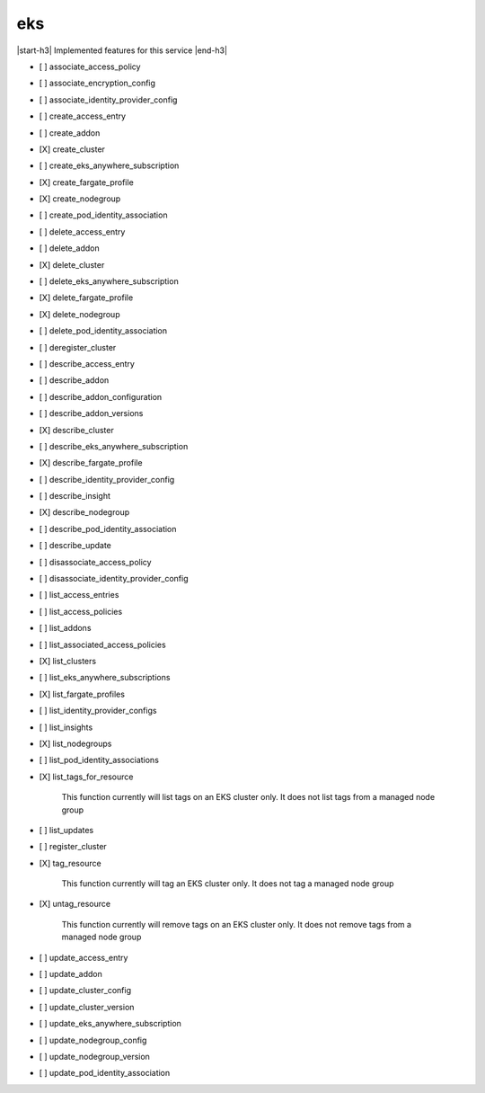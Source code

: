 .. _implementedservice_eks:

.. |start-h3| raw:: html

    <h3>

.. |end-h3| raw:: html

    </h3>

===
eks
===

|start-h3| Implemented features for this service |end-h3|

- [ ] associate_access_policy
- [ ] associate_encryption_config
- [ ] associate_identity_provider_config
- [ ] create_access_entry
- [ ] create_addon
- [X] create_cluster
- [ ] create_eks_anywhere_subscription
- [X] create_fargate_profile
- [X] create_nodegroup
- [ ] create_pod_identity_association
- [ ] delete_access_entry
- [ ] delete_addon
- [X] delete_cluster
- [ ] delete_eks_anywhere_subscription
- [X] delete_fargate_profile
- [X] delete_nodegroup
- [ ] delete_pod_identity_association
- [ ] deregister_cluster
- [ ] describe_access_entry
- [ ] describe_addon
- [ ] describe_addon_configuration
- [ ] describe_addon_versions
- [X] describe_cluster
- [ ] describe_eks_anywhere_subscription
- [X] describe_fargate_profile
- [ ] describe_identity_provider_config
- [ ] describe_insight
- [X] describe_nodegroup
- [ ] describe_pod_identity_association
- [ ] describe_update
- [ ] disassociate_access_policy
- [ ] disassociate_identity_provider_config
- [ ] list_access_entries
- [ ] list_access_policies
- [ ] list_addons
- [ ] list_associated_access_policies
- [X] list_clusters
- [ ] list_eks_anywhere_subscriptions
- [X] list_fargate_profiles
- [ ] list_identity_provider_configs
- [ ] list_insights
- [X] list_nodegroups
- [ ] list_pod_identity_associations
- [X] list_tags_for_resource
  
        This function currently will list tags on an EKS cluster only.  It does not list tags from a managed node group
        

- [ ] list_updates
- [ ] register_cluster
- [X] tag_resource
  
        This function currently will tag an EKS cluster only.  It does not tag a managed node group
        

- [X] untag_resource
  
        This function currently will remove tags on an EKS cluster only.  It does not remove tags from a managed node group
        

- [ ] update_access_entry
- [ ] update_addon
- [ ] update_cluster_config
- [ ] update_cluster_version
- [ ] update_eks_anywhere_subscription
- [ ] update_nodegroup_config
- [ ] update_nodegroup_version
- [ ] update_pod_identity_association

